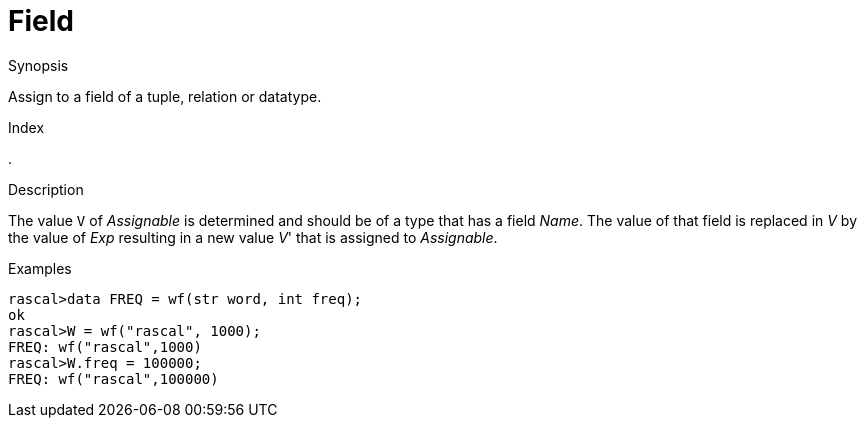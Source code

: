 
[[Assignment-Field]]
# Field
:concept: Statements/Assignment/Field

.Synopsis
Assign to a field of a tuple, relation or datatype.

.Index
.

.Syntax

.Types

.Function
       
.Usage

.Description
The value `V` of _Assignable_ is determined and should be of a type that has a field _Name_.
The value of that field is replaced in _V_ by the value of _Exp_ resulting in a new value _V_' that is assigned to _Assignable_.

.Examples
[source,rascal-shell]
----
rascal>data FREQ = wf(str word, int freq);
ok
rascal>W = wf("rascal", 1000);
FREQ: wf("rascal",1000)
rascal>W.freq = 100000;
FREQ: wf("rascal",100000)
----

.Benefits

.Pitfalls


:leveloffset: +1

:leveloffset: -1